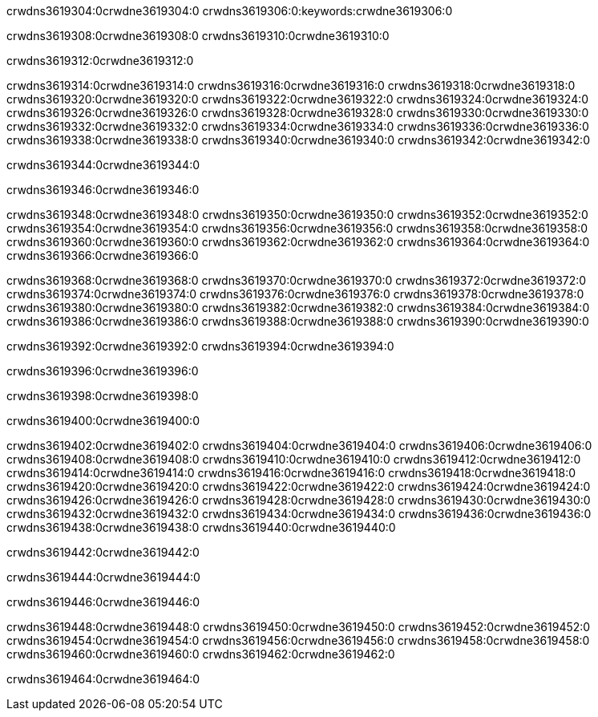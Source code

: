 crwdns3619304:0crwdne3619304:0
crwdns3619306:0:keywords:crwdne3619306:0

crwdns3619308:0crwdne3619308:0 crwdns3619310:0crwdne3619310:0

crwdns3619312:0crwdne3619312:0

crwdns3619314:0crwdne3619314:0 crwdns3619316:0crwdne3619316:0
crwdns3619318:0crwdne3619318:0 crwdns3619320:0crwdne3619320:0
crwdns3619322:0crwdne3619322:0 crwdns3619324:0crwdne3619324:0
crwdns3619326:0crwdne3619326:0 crwdns3619328:0crwdne3619328:0
crwdns3619330:0crwdne3619330:0
crwdns3619332:0crwdne3619332:0
crwdns3619334:0crwdne3619334:0
crwdns3619336:0crwdne3619336:0 crwdns3619338:0crwdne3619338:0
crwdns3619340:0crwdne3619340:0 crwdns3619342:0crwdne3619342:0

crwdns3619344:0crwdne3619344:0

crwdns3619346:0crwdne3619346:0 

crwdns3619348:0crwdne3619348:0 crwdns3619350:0crwdne3619350:0
crwdns3619352:0crwdne3619352:0 crwdns3619354:0crwdne3619354:0
crwdns3619356:0crwdne3619356:0
crwdns3619358:0crwdne3619358:0
crwdns3619360:0crwdne3619360:0
crwdns3619362:0crwdne3619362:0
crwdns3619364:0crwdne3619364:0
crwdns3619366:0crwdne3619366:0

crwdns3619368:0crwdne3619368:0 crwdns3619370:0crwdne3619370:0
crwdns3619372:0crwdne3619372:0
crwdns3619374:0crwdne3619374:0
crwdns3619376:0crwdne3619376:0
crwdns3619378:0crwdne3619378:0 crwdns3619380:0crwdne3619380:0
crwdns3619382:0crwdne3619382:0 crwdns3619384:0crwdne3619384:0 crwdns3619386:0crwdne3619386:0
crwdns3619388:0crwdne3619388:0 crwdns3619390:0crwdne3619390:0

crwdns3619392:0crwdne3619392:0 crwdns3619394:0crwdne3619394:0

crwdns3619396:0crwdne3619396:0

crwdns3619398:0crwdne3619398:0

crwdns3619400:0crwdne3619400:0

crwdns3619402:0crwdne3619402:0 crwdns3619404:0crwdne3619404:0
crwdns3619406:0crwdne3619406:0
crwdns3619408:0crwdne3619408:0
crwdns3619410:0crwdne3619410:0 crwdns3619412:0crwdne3619412:0
crwdns3619414:0crwdne3619414:0 
crwdns3619416:0crwdne3619416:0 
crwdns3619418:0crwdne3619418:0 crwdns3619420:0crwdne3619420:0
crwdns3619422:0crwdne3619422:0 crwdns3619424:0crwdne3619424:0
crwdns3619426:0crwdne3619426:0
crwdns3619428:0crwdne3619428:0
crwdns3619430:0crwdne3619430:0
crwdns3619432:0crwdne3619432:0
crwdns3619434:0crwdne3619434:0 crwdns3619436:0crwdne3619436:0 
crwdns3619438:0crwdne3619438:0
crwdns3619440:0crwdne3619440:0

crwdns3619442:0crwdne3619442:0

crwdns3619444:0crwdne3619444:0

crwdns3619446:0crwdne3619446:0

crwdns3619448:0crwdne3619448:0 crwdns3619450:0crwdne3619450:0
crwdns3619452:0crwdne3619452:0 crwdns3619454:0crwdne3619454:0
crwdns3619456:0crwdne3619456:0 crwdns3619458:0crwdne3619458:0 
crwdns3619460:0crwdne3619460:0 crwdns3619462:0crwdne3619462:0

crwdns3619464:0crwdne3619464:0
